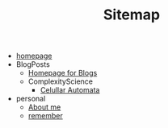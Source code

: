 #+TITLE: Sitemap

- [[file:index.org][homepage]]
- BlogPosts
  - [[file:BlogPosts/BlogIntro.org][Homepage for Blogs]]
  - ComplexityScience
    - [[file:BlogPosts/ComplexityScience/CellularAutomata.org][Celullar Automata]]
- personal
  - [[file:personal/about.org][About me]]
  - [[file:personal/remember.org][remember]]